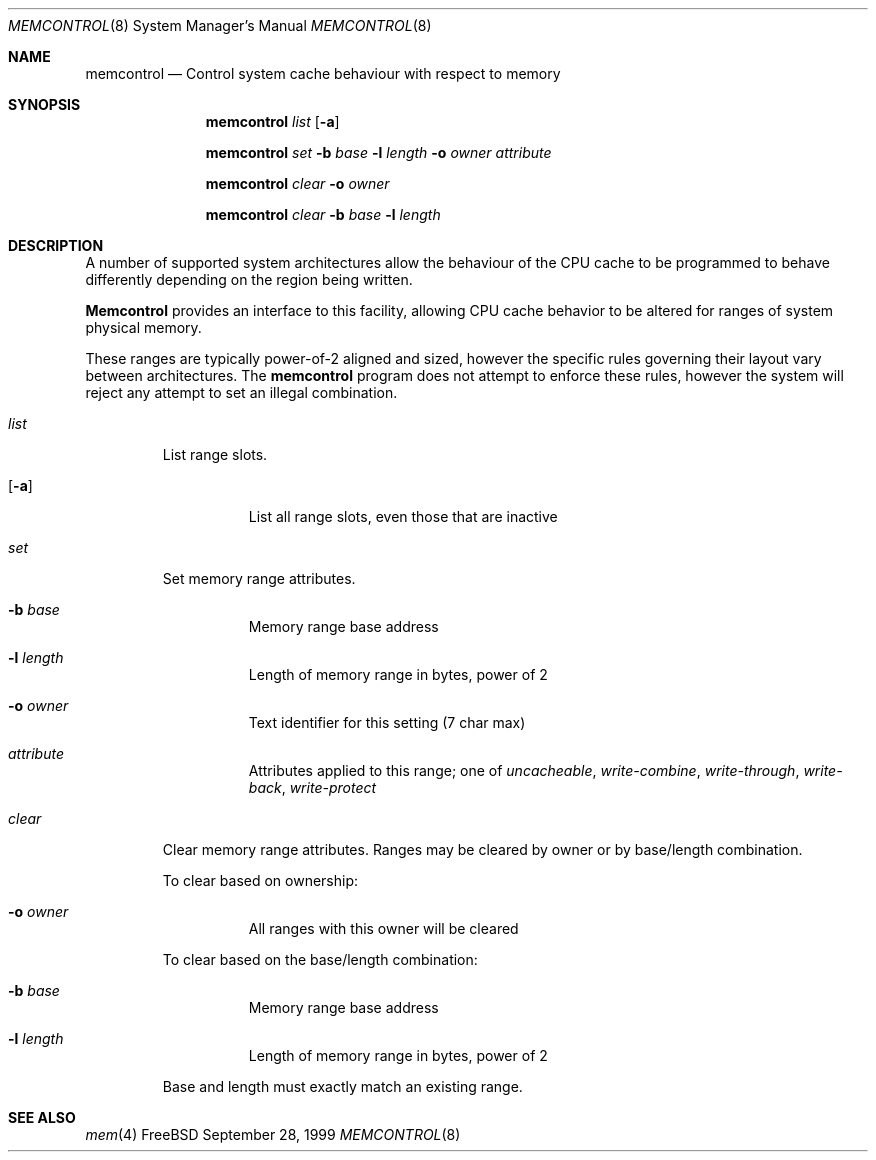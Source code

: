 .\" Copyright (c) 1999 Chris Costello
.\" All rights reserved.
.\" 
.\" Redistribution and use in source and binary forms, with or without
.\" modification, are permitted provided that the following conditions
.\" are met:
.\" 1. Redistributions of source code must retain the above copyright
.\"    notice, this list of conditions and the following disclaimer.
.\" 2. Redistributions in binary form must reproduce the above copyright
.\"    notice, this list of conditions and the following disclaimer in the
.\"    documentation and/or other materials provided with the distribution.
.\" 
.\" THIS SOFTWARE IS PROVIDED BY THE AUTHOR AND CONTRIBUTORS ``AS IS'' AND
.\" ANY EXPRESS OR IMPLIED WARRANTIES, INCLUDING, BUT NOT LIMITED TO, THE
.\" IMPLIED WARRANTIES OF MERCHANTABILITY AND FITNESS FOR A PARTICULAR PURPOSE
.\" ARE DISCLAIMED.  IN NO EVENT SHALL THE AUTHOR OR CONTRIBUTORS BE LIABLE
.\" FOR ANY DIRECT, INDIRECT, INCIDENTAL, SPECIAL, EXEMPLARY, OR CONSEQUENTIAL
.\" DAMAGES (INCLUDING, BUT NOT LIMITED TO, PROCUREMENT OF SUBSTITUTE GOODS
.\" OR SERVICES; LOSS OF USE, DATA, OR PROFITS; OR BUSINESS INTERRUPTION)
.\" HOWEVER CAUSED AND ON ANY THEORY OF LIABILITY, WHETHER IN CONTRACT, STRICT
.\" LIABILITY, OR TORT (INCLUDING NEGLIGENCE OR OTHERWISE) ARISING IN ANY WAY
.\" OUT OF THE USE OF THIS SOFTWARE, EVEN IF ADVISED OF THE POSSIBILITY OF
.\" SUCH DAMAGE.
.\" 
.\" $FreeBSD: src/usr.sbin/memcontrol/memcontrol.8,v 1.3.2.1 2000/12/08 15:28:28 ru Exp $
.\" 
.Dd September 28, 1999
.Dt MEMCONTROL 8
.Os FreeBSD
.Sh NAME
.Nm memcontrol
.Nd "Control system cache behaviour with respect to memory"
.Sh SYNOPSIS
.Nm
.Ar list
.Op Fl a
.Pp
.Nm
.Ar set
.Fl b Ar base
.Fl l Ar length
.Fl o Ar owner
.Ar attribute
.Pp
.Nm
.Ar clear
.Fl o Ar owner
.Pp
.Nm
.Ar clear
.Fl b Ar base
.Fl l Ar length
.Sh DESCRIPTION
A number of supported system architectures allow the behaviour of the CPU
cache to be programmed to behave differently depending on the region being
written.
.Pp
.Nm Memcontrol
provides an interface to this facility, allowing CPU cache behavior to
be altered for ranges of system physical memory.
.Pp
These ranges are typically power-of-2 aligned and sized, however the specific
rules governing their layout vary between architectures.  The
.Nm
program does not attempt to enforce these rules, however the system will
reject any attempt to set an illegal combination.
.Bl -tag -width clear
.It Ar list
List range slots.
.Bl -tag -width xxxxxx
.It Op Fl a
List all range slots, even those that are inactive
.El
.It Ar set
Set memory range attributes.
.Bl -tag -width xxxxxx
.It Fl b Ar base
Memory range base address
.It Fl l Ar length
Length of memory range in bytes, power of 2
.It Fl o Ar owner
Text identifier for this setting (7 char max)
.It Ar attribute
Attributes applied to this range; one of
.Ar uncacheable ,
.Ar write-combine ,
.Ar write-through ,
.Ar write-back ,
.Ar write-protect
.El
.It Ar clear
Clear memory range attributes.
Ranges may be cleared by owner or by
base/length combination.
.Pp
To clear based on ownership:
.Bl -tag -width xxxxxx
.It Fl o Ar owner
All ranges with this owner will be cleared
.El
.Pp
To clear based on the base/length combination:
.Bl -tag -width xxxxxx
.It Fl b Ar base
Memory range base address
.It Fl l Ar length
Length of memory range in bytes, power of 2
.El
.Pp
Base and length must exactly match an existing range.
.El
.Sh SEE ALSO
.Xr mem 4
